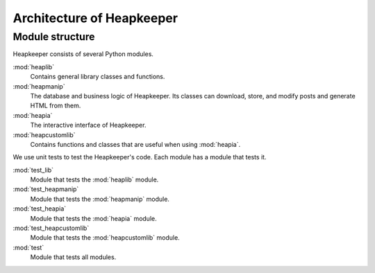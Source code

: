 Architecture of Heapkeeper
==========================

Module structure
----------------

Heapkeeper consists of several Python modules.

:mod:`heaplib`
   Contains general library classes and functions.
:mod:`heapmanip`
   The database and business logic of Heapkeeper. Its classes can
   download, store, and modify posts and generate HTML from them.
:mod:`heapia`
   The interactive interface of Heapkeeper.
:mod:`heapcustomlib`
   Contains functions and classes that are useful when using :mod:`heapia`.

We use unit tests to test the Heapkeeper's code. Each module has a module that
tests it.

:mod:`test_lib`
    Module that tests the :mod:`heaplib` module.
:mod:`test_heapmanip`
    Module that tests the :mod:`heapmanip` module.
:mod:`test_heapia`
    Module that tests the :mod:`heapia` module.
:mod:`test_heapcustomlib`
    Module that tests the :mod:`heapcustomlib` module.
:mod:`test`
    Module that tests all modules.

